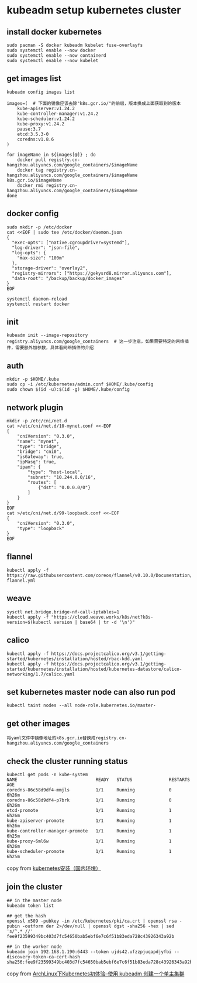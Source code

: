 * kubeadm setup kubernetes cluster
:PROPERTIES:
:CUSTOM_ID: kubeadm-setup-kubernetes-cluster
:END:
** install docker kubernetes
:PROPERTIES:
:CUSTOM_ID: install-docker-kubernetes
:END:
#+begin_src shell
sudo pacman -S docker kubeadm kubelet fuse-overlayfs
sudo systemctl enable --now docker
sudo systemctl enable --now containerd
sudo systemctl enable --now kubelet
#+end_src

** get images list
:PROPERTIES:
:CUSTOM_ID: get-images-list
:END:
#+begin_src shell
kubeadm config images list

images=(  # 下面的镜像应该去除"k8s.gcr.io/"的前缀，版本换成上面获取到的版本
    kube-apiserver:v1.24.2
    kube-controller-manager:v1.24.2
    kube-scheduler:v1.24.2
    kube-proxy:v1.24.2
    pause:3.7
    etcd:3.5.3-0
    coredns:v1.8.6
)

for imageName in ${images[@]} ; do
    docker pull registry.cn-hangzhou.aliyuncs.com/google_containers/$imageName
    docker tag registry.cn-hangzhou.aliyuncs.com/google_containers/$imageName k8s.gcr.io/$imageName
    docker rmi registry.cn-hangzhou.aliyuncs.com/google_containers/$imageName
done
#+end_src

** docker config
:PROPERTIES:
:CUSTOM_ID: docker-config
:END:
#+begin_src shell
sudo mkdir -p /etc/docker
cat <<EOF | sudo tee /etc/docker/daemon.json
{
  "exec-opts": ["native.cgroupdriver=systemd"],
  "log-driver": "json-file",
  "log-opts": {
    "max-size": "100m"
  },
  "storage-driver": "overlay2",
  "registry-mirrors": ["https://gekysrd8.mirror.aliyuncs.com"],
  "data-root": "/backup/backup/docker_images"
}
EOF

systemctl daemon-reload
systemctl restart docker
#+end_src

** init
:PROPERTIES:
:CUSTOM_ID: init
:END:
#+begin_src shell
kubeadm init --image-repository registry.aliyuncs.com/google_containers  # 这一步注意，如果需要特定的网络插件，需要额外加参数，具体看网络插件的介绍
#+end_src

** auth
:PROPERTIES:
:CUSTOM_ID: auth
:END:
#+begin_src shell
mkdir -p $HOME/.kube
sudo cp -i /etc/kubernetes/admin.conf $HOME/.kube/config
sudo chown $(id -u):$(id -g) $HOME/.kube/config
#+end_src

** network plugin
:PROPERTIES:
:CUSTOM_ID: network-plugin
:END:
#+begin_src shell
mkdir -p /etc/cni/net.d
cat >/etc/cni/net.d/10-mynet.conf <<-EOF
{
    "cniVersion": "0.3.0",
    "name": "mynet",
    "type": "bridge",
    "bridge": "cni0",
    "isGateway": true,
    "ipMasq": true,
    "ipam": {
        "type": "host-local",
        "subnet": "10.244.0.0/16",
        "routes": [
            {"dst": "0.0.0.0/0"}
        ]
    }
}
EOF
cat >/etc/cni/net.d/99-loopback.conf <<-EOF
{
    "cniVersion": "0.3.0",
    "type": "loopback"
}
EOF
#+end_src

** flannel
:PROPERTIES:
:CUSTOM_ID: flannel
:END:
#+begin_src shell
kubectl apply -f https://raw.githubusercontent.com/coreos/flannel/v0.10.0/Documentation/kube-flannel.yml
#+end_src

** weave
:PROPERTIES:
:CUSTOM_ID: weave
:END:
#+begin_src shell
sysctl net.bridge.bridge-nf-call-iptables=1
kubectl apply -f "https://cloud.weave.works/k8s/net?k8s-version=$(kubectl version | base64 | tr -d '\n')"
#+end_src

** calico
:PROPERTIES:
:CUSTOM_ID: calico
:END:
#+begin_src shell
kubectl apply -f https://docs.projectcalico.org/v3.1/getting-started/kubernetes/installation/hosted/rbac-kdd.yaml
kubectl apply -f https://docs.projectcalico.org/v3.1/getting-started/kubernetes/installation/hosted/kubernetes-datastore/calico-networking/1.7/calico.yaml
#+end_src

** set kubernetes master node can also run pod
:PROPERTIES:
:CUSTOM_ID: set-kubernetes-master-node-can-also-run-pod
:END:
#+begin_src shell
kubectl taint nodes --all node-role.kubernetes.io/master-
#+end_src

** get other images
:PROPERTIES:
:CUSTOM_ID: get-other-images
:END:
#+begin_src shell
将yaml文件中镜像地址的k8s.gcr.io替换成registry.cn-hangzhou.aliyuncs.com/google_containers
#+end_src

** check the cluster running status
:PROPERTIES:
:CUSTOM_ID: check-the-cluster-running-status
:END:
#+begin_src shell
kubectl get pods -n kube-system
NAME                              READY   STATUS              RESTARTS   AGE
coredns-86c58d9df4-mmjls          1/1     Running             0          6h26m
coredns-86c58d9df4-p7brk          1/1     Running             0          6h26m
etcd-promote                      1/1     Running             1          6h26m
kube-apiserver-promote            1/1     Running             1          6h26m
kube-controller-manager-promote   1/1     Running             1          6h25m
kube-proxy-6ml6w                  1/1     Running             1          6h26m
kube-scheduler-promote            1/1     Running             1          6h25m
#+end_src

copy from
[[https://zhuanlan.zhihu.com/p/46341911][kubernetes安装（国内环境）]]

** join the cluster
:PROPERTIES:
:CUSTOM_ID: join-the-cluster
:END:
#+begin_src shell
## in the master node
kubeadm token list

## get the hash
openssl x509 -pubkey -in /etc/kubernetes/pki/ca.crt | openssl rsa -pubin -outform der 2>/dev/null | openssl dgst -sha256 -hex | sed 's/^.* //'
fee9f23599349bc403d7fc54650bab5ebf6e7c6f51b83eda728c43926343a92b

## in the worker node
kubeadm join 192.168.1.190:6443 --token ujds42.ufzzpjuqapdjyfbi --discovery-token-ca-cert-hash sha256:fee9f23599349bc403d7fc54650bab5ebf6e7c6f51b83eda728c43926343a92b
#+end_src

copy from
[[https://blog.firerain.me/article/22][ArchLinux下Kubernetes初体验--使用
kubeadm 创建一个单主集群]]
